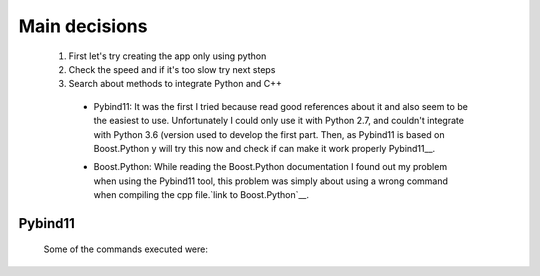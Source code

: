 Main decisions
==============

  1. First let's try creating the app only using python
  2. Check the speed and if it's too slow try next steps
  3. Search about methods to integrate Python and C++

    * Pybind11: It was the first I tried because read good references about it and also seem to be the easiest to use. Unfortunately I could only use it with Python 2.7, and couldn't integrate with Python 3.6 (version used to develop the first part. Then, as Pybind11 is based on Boost.Python y will try this now and check if can make it work properly Pybind11__.    

    __ https://github.com/pybind/pybind11

    * Boost.Python: While reading the Boost.Python documentation I found out my problem when using the Pybind11 tool, this problem was simply about using a wrong command when compiling the cpp file.`link to Boost.Python`__.

    __ Boost.Python: http://www.boost.org/doc/libs/1_64_0/libs/python/doc/html/index.html

    
    
Pybind11
--------

  Some of the commands executed were:
  
    

